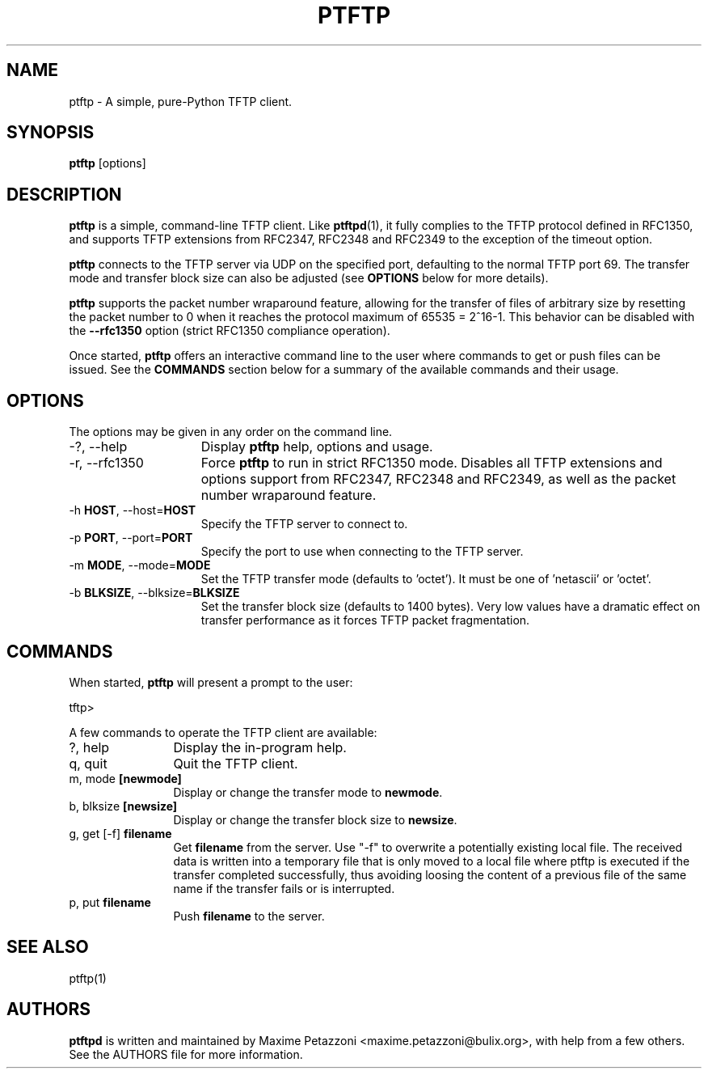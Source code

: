 .TH PTFTP 1 "2009 Jul 17"
.SH NAME
ptftp \- A simple, pure-Python TFTP client.
.SH SYNOPSIS
.br
.B ptftp
[options]
.SH DESCRIPTION
.B ptftp
is a simple, command-line TFTP client. Like
.BR ptftpd "(1),"
it fully complies to the TFTP protocol defined in RFC1350, and supports TFTP
extensions from RFC2347, RFC2348 and RFC2349 to the exception of the timeout
option.
.PP
.B ptftp
connects to the TFTP server via UDP on the specified port, defaulting to the
normal TFTP port 69. The transfer mode and transfer block size can also be
adjusted (see
.B OPTIONS
below for more details).
.PP
.B ptftp
supports the packet number wraparound feature, allowing for the transfer of
files of arbitrary size by resetting the packet number to 0 when it reaches the
protocol maximum of 65535 = 2^16-1. This behavior can be disabled with the
.B \-\-rfc1350
option (strict RFC1350 compliance operation).
.PP
Once started,
.B ptftp
offers an interactive command line to the user where commands to get or push
files can be issued. See the
.B COMMANDS
section below for a summary of the available commands and their usage.
.SH OPTIONS
The options may be given in any order on the command line.
.br
.TP 15
\-?, \-\-help
Display
.B ptftp
help, options and usage.
.TP
\-r, \-\-rfc1350
Force
.B ptftp
to run in strict RFC1350 mode.
Disables all TFTP extensions and options support from RFC2347, RFC2348 and
RFC2349, as well as the packet number wraparound feature.
.TP
.RB \-h " HOST", " " \-\-host= "HOST"
Specify the TFTP server to connect to.
.TP
.RB \-p " PORT", " " \-\-port= "PORT"
Specify the port to use when connecting to the TFTP server.
.TP
.RB \-m " MODE", " " \-\-mode= "MODE"
Set the TFTP transfer mode (defaults to 'octet'). It must be one of 'netascii'
or 'octet'.
.TP
.RB \-b " BLKSIZE", " " \-\-blksize= "BLKSIZE"
Set the transfer block size (defaults to 1400 bytes). Very low values have a
dramatic effect on transfer performance as it forces TFTP packet fragmentation.
.SH COMMANDS
When started,
.B ptftp
will present a prompt to the user:
.PP
	tftp>
.PP
A few commands to operate the TFTP client are available:
.PP
.TP 12
?, help
Display the in-program help.
.TP
q, quit
Quit the TFTP client.
.TP
.RB m, " " mode " [newmode]"
Display or change the transfer mode to
.BR newmode "."
.TP
.RB b, " " blksize " [newsize]"
Display or change the transfer block size to
.BR newsize "."
.TP
.RB g, " " get " " [-f] " filename"
Get
.B filename
from the server. Use "-f" to overwrite a potentially existing local file.
The received data is written into a temporary file that is only moved
to a local file where ptftp is executed if the transfer completed
successfully, thus avoiding loosing the content of a previous file of
the same name if the transfer fails or is interrupted.
.TP
.RB p, " " put " filename"
Push
.B filename
to the server.
.SH SEE ALSO
ptftp(1)
.SH AUTHORS
.B ptftpd
is written and maintained by Maxime Petazzoni <maxime.petazzoni@bulix.org>,
with help from a few others. See the AUTHORS file for more information.
